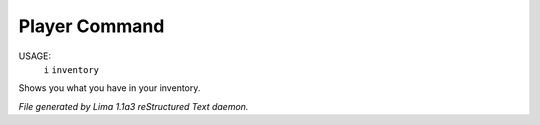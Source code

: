 Player Command
==============

USAGE:  
   ``i``
   ``inventory``

Shows you what you have in your inventory.

.. TAGS: RST



*File generated by Lima 1.1a3 reStructured Text daemon.*

